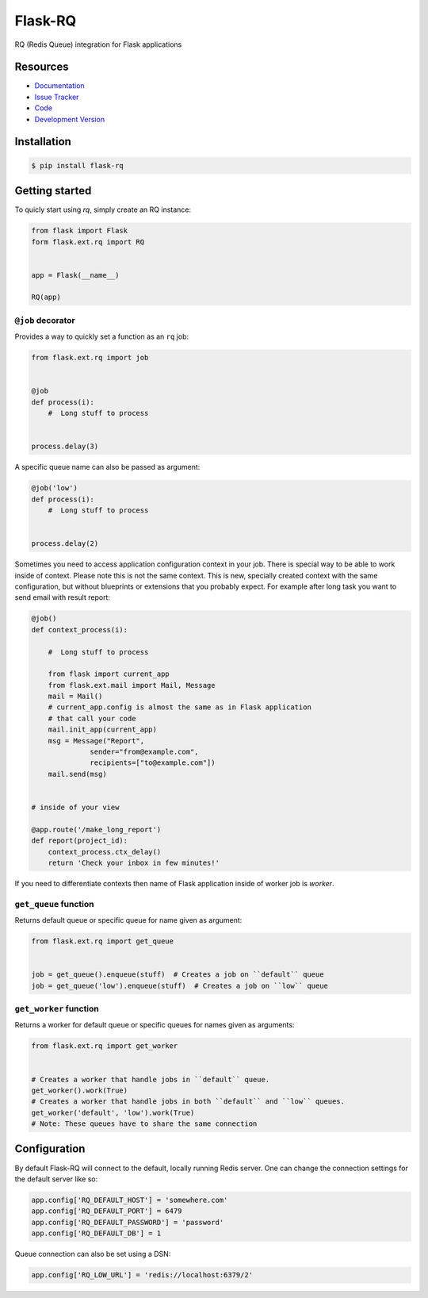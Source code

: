 Flask-RQ
========

.. image:: https://secure.travis-ci.org/mattupstate/flask-principal.png?branch=develop

RQ (Redis Queue) integration for Flask applications


Resources
---------

- `Documentation <http://packages.python.org/Flask-RQ/>`_
- `Issue Tracker <http://github.com/mattupstate/flask-rq/issues>`_
- `Code <http://github.com/mattupstate/flask-rq/>`_
- `Development Version
  <http://github.com/mattupstate/flask-rq/zipball/develop#egg=Flask-RQ-dev>`_


Installation
------------

.. code-block:: bash

    $ pip install flask-rq


Getting started
---------------

To quicly start using `rq`, simply create an RQ instance:

.. code-block:: python

    from flask import Flask
    form flask.ext.rq import RQ


    app = Flask(__name__)

    RQ(app)


``@job`` decorator
~~~~~~~~~~~~~~~~~~~

Provides a way to quickly set a function as an ``rq`` job:

.. code-block:: python

    from flask.ext.rq import job


    @job
    def process(i):
        #  Long stuff to process


    process.delay(3)


A specific queue name can also be passed as argument:

.. code-block:: python

    @job('low')
    def process(i):
        #  Long stuff to process


    process.delay(2)

Sometimes you need to access application configuration context in your job. 
There is special way to be able to work inside of context. Please note this is 
not the same context. This is new, specially created context with the same 
configuration, but without blueprints or extensions that you probably expect.
For example after long task you want to send email with result report:

.. code-block:: python

    @job()
    def context_process(i):

        #  Long stuff to process

        from flask import current_app
        from flask.ext.mail import Mail, Message
        mail = Mail()
        # current_app.config is almost the same as in Flask application
        # that call your code 
        mail.init_app(current_app)  
        msg = Message("Report",
                  sender="from@example.com",
                  recipients=["to@example.com"])
        mail.send(msg)


    # inside of your view

    @app.route('/make_long_report')
    def report(project_id):
        context_process.ctx_delay()
        return 'Check your inbox in few minutes!'


If you need to differentiate contexts then name of Flask application inside of 
worker job is `worker`.


``get_queue`` function
~~~~~~~~~~~~~~~~~~~~~~

Returns default queue or specific queue for name given as argument:

.. code-block:: python

    from flask.ext.rq import get_queue


    job = get_queue().enqueue(stuff)  # Creates a job on ``default`` queue
    job = get_queue('low').enqueue(stuff)  # Creates a job on ``low`` queue


``get_worker`` function
~~~~~~~~~~~~~~~~~~~~~~~

Returns a worker for default queue or specific queues for names given as arguments:

.. code-block:: python

    from flask.ext.rq import get_worker


    # Creates a worker that handle jobs in ``default`` queue.
    get_worker().work(True)
    # Creates a worker that handle jobs in both ``default`` and ``low`` queues.
    get_worker('default', 'low').work(True)
    # Note: These queues have to share the same connection


Configuration
-------------

By default Flask-RQ will connect to the default, locally running
Redis server. One can change the connection settings for the default
server like so:

.. code-block:: python

    app.config['RQ_DEFAULT_HOST'] = 'somewhere.com'
    app.config['RQ_DEFAULT_PORT'] = 6479
    app.config['RQ_DEFAULT_PASSWORD'] = 'password'
    app.config['RQ_DEFAULT_DB'] = 1

Queue connection can also be set using a DSN:

.. code-block:: python

    app.config['RQ_LOW_URL'] = 'redis://localhost:6379/2'

